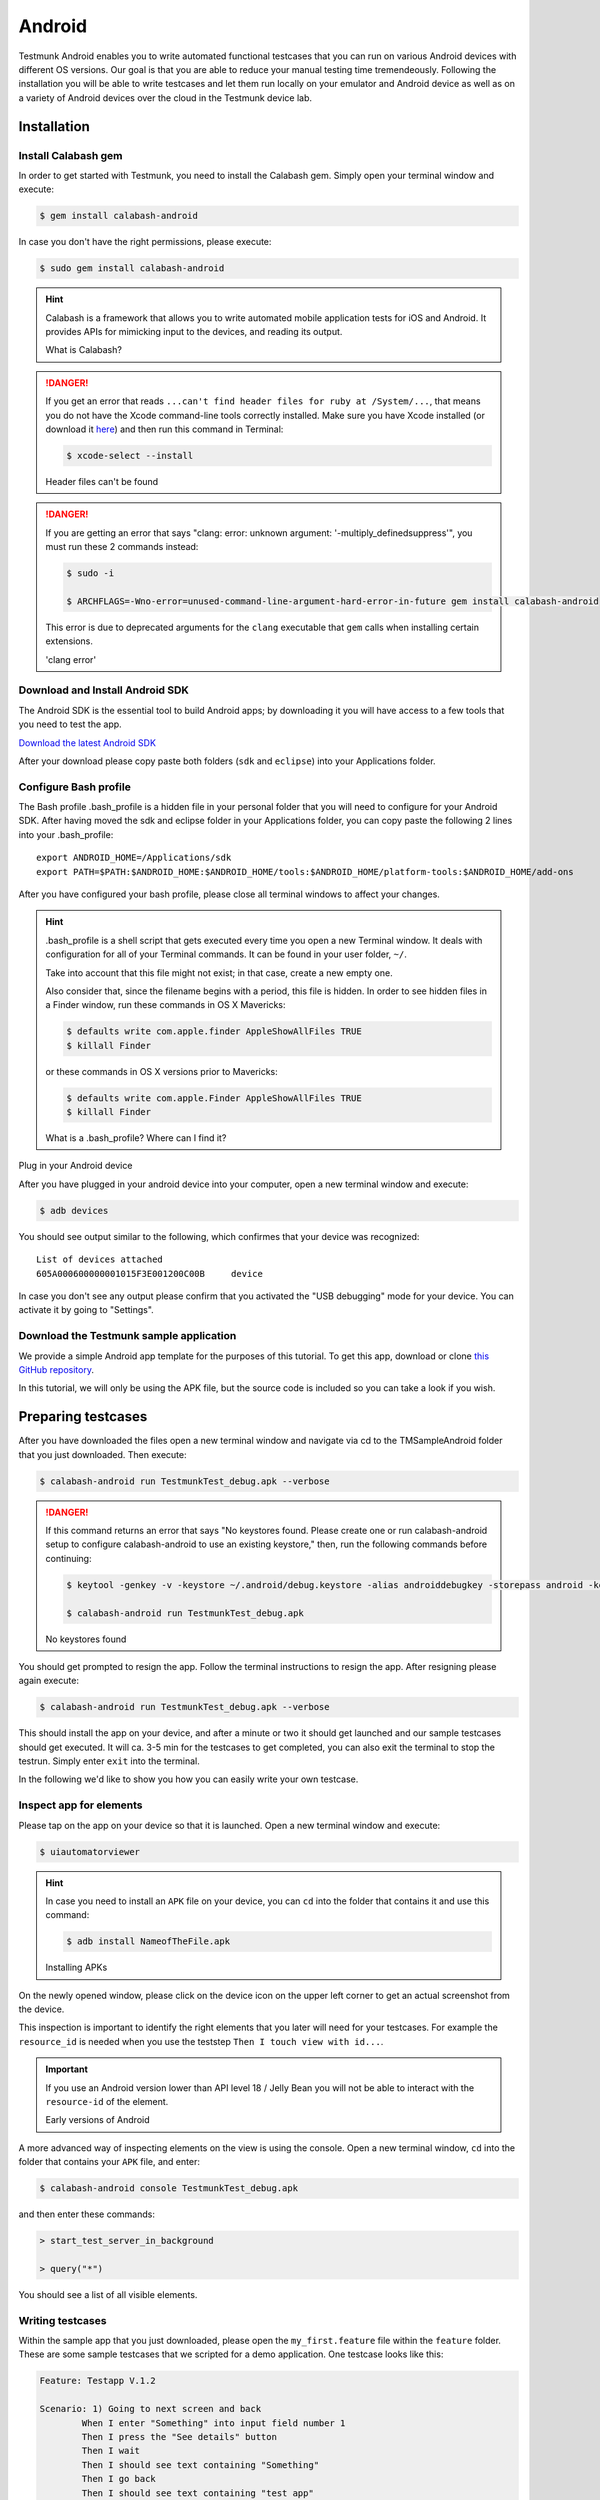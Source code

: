 Android
=======

Testmunk Android enables you to write automated functional testcases that you can run on various Android devices with different OS versions. Our goal is that you are able to reduce your manual testing time tremendeously. Following the installation you will be able to write testcases and let them run locally on your emulator and Android device as well as on a variety of Android devices over the cloud in the Testmunk device lab.

Installation
------------

Install Calabash gem
~~~~~~~~~~~~~~~~~~~~

In order to get started with Testmunk, you need to install the Calabash gem. Simply open your terminal window and execute:

.. code-block:: console

	$ gem install calabash-android

In case you don't have the right permissions, please execute:

.. code-block:: console

	$ sudo gem install calabash-android

.. HINT::
	Calabash is a framework that allows you to write automated mobile application tests for iOS and Android. It provides APIs for mimicking input to the devices, and reading its output.

	What is Calabash?

.. DANGER:: 

	If you get an error that reads ``...can't find header files for ruby at /System/...``, that means you do not have the Xcode command-line tools correctly installed. Make sure you have Xcode installed (or download it `here <https://itunes.apple.com/us/app/xcode/id497799835>`_) and then run this command in Terminal:

	.. code-block:: console

		$ xcode-select --install

	Header files can't be found


.. DANGER:: 
	If you are getting an error that says "clang: error: unknown argument: '-multiply_definedsuppress'", you must run these 2 commands instead:

	.. code-block:: console

		$ sudo -i

		$ ARCHFLAGS=-Wno-error=unused-command-line-argument-hard-error-in-future gem install calabash-android

	This error is due to deprecated arguments for the ``clang`` executable that ``gem`` calls when installing certain extensions.

	'clang error'

Download and Install Android SDK
~~~~~~~~~~~~~~~~~~~~~~~~~~~~~~~~

The Android SDK is the essential tool to build Android apps; by downloading it you will have access to a few tools that you need to test the app.

`Download the latest Android SDK <https://developer.android.com/sdk/index.html>`_

After your download please copy paste both folders (``sdk`` and ``eclipse``) into your Applications folder.

Configure Bash profile
~~~~~~~~~~~~~~~~~~~~~~

The Bash profile .bash_profile is a hidden file in your personal folder that you will need to configure for your Android SDK. After having moved the sdk and eclipse folder in your Applications folder, you can copy paste the following 2 lines into your .bash_profile::

	export ANDROID_HOME=/Applications/sdk 
	export PATH=$PATH:$ANDROID_HOME:$ANDROID_HOME/tools:$ANDROID_HOME/platform-tools:$ANDROID_HOME/add-ons

After you have configured your bash profile, please close all terminal windows to affect your changes.

.. HINT::
	.bash_profile is a shell script that gets executed every time you open a new Terminal window. It deals with configuration for all of your Terminal commands. It can be found in your user folder, ``~/``.

	Take into account that this file might not exist; in that case, create a new empty one.

	Also consider that, since the filename begins with a period, this file is hidden. In order to see hidden files in a Finder window, run these commands in OS X Mavericks:

	.. code-block:: console

		$ defaults write com.apple.finder AppleShowAllFiles TRUE
		$ killall Finder

	or these commands in OS X versions prior to Mavericks:

	.. code-block:: console

		$ defaults write com.apple.Finder AppleShowAllFiles TRUE
		$ killall Finder

	What is a .bash_profile? Where can I find it?

Plug in your Android device

After you have plugged in your android device into your computer, open a new terminal window and execute:

.. code-block:: console

	$ adb devices

You should see output similar to the following, which confirmes that your device was recognized::

	List of devices attached
	605A000600000001015F3E001200C00B     device

In case you don't see any output please confirm that you activated the "USB debugging" mode for your device. You can activate it by going to "Settings".

Download the Testmunk sample application
~~~~~~~~~~~~~~~~~~~~~~~~~~~~~~~~~~~~~~~~

We provide a simple Android app template for the purposes of this tutorial. To get this app, download or clone `this GitHub repository <https://github.com/testmunk/TMSampleAndroid>`_.

In this tutorial, we will only be using the APK file, but the source code is included so you can take a look if you wish.

.. VIDEO HEREEEEEEE

Preparing testcases
-------------------

After you have downloaded the files open a new terminal window and navigate via cd to the TMSampleAndroid folder that you just downloaded. Then execute:

.. code-block:: console

	$ calabash-android run TestmunkTest_debug.apk --verbose

.. DANGER::
	If this command returns an error that says "No keystores found. Please create one or run calabash-android setup to configure calabash-android to use an existing keystore," then, run the following commands before continuing:

	.. code-block:: console

		$ keytool -genkey -v -keystore ~/.android/debug.keystore -alias androiddebugkey -storepass android -keypass android -keyalg RSA -keysize 2048 -validity 10000 -dname "CN=Android Debug,O=Android,C=US"

		$ calabash-android run TestmunkTest_debug.apk

	No keystores found


You should get prompted to resign the app. Follow the terminal instructions to resign the app. After resigning please again execute:

.. code-block:: console

	$ calabash-android run TestmunkTest_debug.apk --verbose

This should install the app on your device, and after a minute or two it should get launched and our sample testcases should get executed. It will ca. 3-5 min for the testcases to get completed, you can also exit the terminal to stop the testrun. Simply enter ``exit`` into the terminal.

In the following we'd like to show you how you can easily write your own testcase.

Inspect app for elements
~~~~~~~~~~~~~~~~~~~~~~~~

Please tap on the app on your device so that it is launched. Open a new terminal window and execute:

.. code-block:: console

	$ uiautomatorviewer

.. HINT::

	In case you need to install an ``APK`` file on your device, you can ``cd`` into the folder that contains it and use this command:

	.. code-block:: console

		$ adb install NameofTheFile.apk

	Installing APKs

On the newly opened window, please click on the device icon on the upper left corner to get an actual screenshot from the device.

.. image:: /_static/img/uiautoss.png

This inspection is important to identify the right elements that you later will need for your testcases. For example the ``resource_id`` is needed when you use the teststep ``Then I touch view with id...``. 

.. IMPORTANT::
	If you use an Android version lower than API level 18 / Jelly Bean you will not be able to interact with the ``resource-id`` of the element.

	Early versions of Android

.. VIDEO HEREEE

A more advanced way of inspecting elements on the view is using the console. Open a new terminal window, ``cd`` into the folder that contains your ``APK`` file, and enter:

.. code-block:: console
 
	$ calabash-android console TestmunkTest_debug.apk
 
and then enter these commands:

.. code-block:: console
 
	> start_test_server_in_background

	> query("*")
 
You should see a list of all visible elements.

Writing testcases
~~~~~~~~~~~~~~~~~

Within the sample app that you just downloaded, please open the ``my_first.feature`` file within the ``feature`` folder. These are some sample testcases that we scripted for a demo application. One testcase looks like this:

.. code-block:: cucumber

	Feature: Testapp V.1.2

	Scenario: 1) Going to next screen and back
		When I enter "Something" into input field number 1
		Then I press the "See details" button
		Then I wait
		Then I should see text containing "Something"
		Then I go back
		Then I should see text containing "test app"
	

In order to write a second testcase write a new testscenario. For example:

.. code-block:: cucumber

	Scenario: 1) Going to next screen and back
		When I enter "Something" into input field number 1
		Then I press the "See details" button
		Then I wait
		Then I should see text containing "Something"
		Then I go back
		Then I should see text containing "test app"

	Scenario: 2) Clear the input field
		When I enter "Something" into input field number 1
		Then I clear input field number 1
		Then I press the "See details" button
		Then I should not see "Something"

.. HINT::
	For writing testcases, we recommend using `Sublime Text 2 <http://www.sublimetext.com/>`_ with the `Cucumber syntax highlighting plugin <http://makandracards.com/ninjaconcept/9233-how-to-use-cucumber-together-with-sublime-text-2-editor>`_.

	Text editor suggestion

In case you were wondering where these steps come from, have a look at the `Teststep library <steps.html>`_. These are all steps that you can be using right away. In case you'd like to extend and write your own steps, have a look into the .rb file in the ``step_definitions`` folder and the Calabash Ruby API.

.. VIDEO HEREEEEEE on how to use the console

Calabash Ruby API
-----------------

Calabash offers a Ruby API that we support for defining special teststeps.

A new teststep is defined in the following way:

.. code-block:: ruby
	
	# Define a regular expression to catch the step
	Then(/^"(.*?)" radio button should be selected$/) do |arg1|
	  # Use calls to the Calabash API to get information
	  if(!query("RadioButton text:'#{arg1}'", :checked).first())
	    # Act on that information
	    fail("The radio button with text #{arg1} should be selected")
	  end
	end

A teststep is considered succesful if the execution of its codeblock runs with neither explicit fails nor uncaught errors.

A nice way to try the different commands on this API is to run the Calabash console and test them.

Useful methods
~~~~~~~~~~~~~~

This are some useful functions that the Calabash API provides. You can see more about them on the `Calabash GitHub documentation <https://github.com/calabash/calabash-android/blob/master/documentation/ruby_api.md>`_.

query(uiquery, \*args)
**********************

Query returns an array with the views on the screen that match it. 

.. code-block:: ruby

	> query("FrameLayout index:0")

	[
	    [0] {
	                        "id" => "content",
	                   "enabled" => true,
	        "contentDescription" => nil,
	                     "class" => "android.widget.FrameLayout",
	                      "rect" => {
	            "center_y" => 617.0,
	            "center_x" => 384.0,
	              "height" => 1134,
	                   "y" => 50,
	               "width" => 768,
	                   "x" => 0
	        },
	               "description" => "android.widget.FrameLayout{41f40dc0 V.E..... ........ 0,50-768,1184 #1020002 android:id/content}"
	    }
	]

Each result is a Ruby hash map object.

.. code-block:: ruby

	> query("FrameLayout index:0").first.keys

	[
	    [0] "id",
	    [1] "enabled",
	    [2] "contentDescription",
	    [3] "class",
	    [4] "rect",
	    [5] "description"
	]

	> query("FrameLayout index:0")[0]["id"]
	
	"content"

wait_for_elements_exist(elements_arr, options={})
*************************************************

Waits for all queries in the ``elements_arr`` array to return results before continuing the test.

.. code-block:: ruby

	wait_for_elements_exist( ["button marked:'OK'", "* marked:'Cancel'"], :timeout => 2)

touch(uiquery, options={})
**************************

Touches the first result of the query ``uiquery``.

.. code-block:: ruby

	touch("FrameLayout index:0")
	touch(query("FrameLayout"))

Running testruns
----------------

General
~~~~~~~

Testmunk Android enables you to run your testcases on:

 1. the virtual emulator
 2. on your plugged in Android device
 3. on a variety of Android devices with different OS versions in the Testmunk device lab.

Running locally on the emulator
~~~~~~~~~~~~~~~~~~~~~~~~~~~~~~~

Go to applications and start "Eclipse". In the menu bar click click on `Window > Android Virtual Device Manager` and create an emulator you want to test on.

.. VIDEO HEREEEEEE

Running on your local device
~~~~~~~~~~~~~~~~~~~~~~~~~~~~

Ensure that your device is being recognised by starting a terminal window and executing adb devices.
 
In order to run your tests on your device, please navigate via ``cd`` to your project folder and execute:

.. code-block:: console
 
	$ calabash-android run sample.apk --verbose
 
Your testrun should get executed on your device. It's important that you use an apk file that is in debug mode.

Running on multiple Android devices
~~~~~~~~~~~~~~~~~~~~~~~~~~~~~~~~~~~

In order to run your testcases on Testmunk's devices and see a report with your test results and screenshots, simply create an account, upload your apk file and testcases.

.. VIDEO HEREEEEE

Image Comparison in Calabash
----------------------------

The goal of this post is to show how we can do basic image recognition using Calabash Android library.

Image comparison is another way that allows you to assert your tests using Calabash. However, Calabash does not support it by default. So, we have created some custom steps that you can include in your features folder, and you’ll have image comparison working in a short time.

Image comparison is a tricky topic. Some comparisons are as simple as pixel by pixel checking; very advanced scenarios may compare a small image within a bigger image, or even images which are slightly shifted or compressed.

We’ve chosen the simple approach for now, which means a pixel by pixel check. This check uses a difference blend, which is the same thing Github uses to diff images.

If we have pixelation, or an image that is slightly lighter or darker, the steps will still be able to make the comparison. Another benefit is that it returns a more realistic readout of percentage changed, and allows us to set maximum thresholds while testing.

If you want to compare an image (local or remote) with the current screen shot, it needs to match the resolution in order to be effective. The best use case is testing the app on a device that you already have the screenshots for.

To get up and running, we will need to install an extra gem to handle the image manipulation. We can do that using:

.. code-block:: console

	$ gem install oily_png

This is in addition to the calabash-android gem, which should already be installed and configured.

Once you have the gem installed, create a new file under features/step_definitions folder (with any name). Paste in the following code:

.. code-block:: ruby

	require 'oily_png'
	require 'open-uri'
	include ChunkyPNG::Color
	 
	def starts_with(item, prefix)
	  prefix = prefix.to_s
	  item[0, prefix.length] == prefix
	end
	 
	# compares two images on disk, returns the % difference
	def compare_image(image1, image2)
	  images = [
	    ChunkyPNG::Image.from_file("screens/#{image1}"),
	    ChunkyPNG::Image.from_file("screens/#{image2}")
	  ]
	  count=0
	  images.first.height.times do |y|
	    images.first.row(y).each_with_index do |pixel, x|
	 
	      images.last[x,y] = rgb(
	        r(pixel) + r(images.last[x,y]) - 2 * [r(pixel), r(images.last[x,y])].min,
	        g(pixel) + g(images.last[x,y]) - 2 * [g(pixel), g(images.last[x,y])].min,
	        b(pixel) + b(images.last[x,y]) - 2 * [b(pixel), b(images.last[x,y])].min
	      )
	      if images.last[x,y] == 255
	        count = count + 1
	      end
	    end
	  end
	 
	  100 - ((count.to_f / images.last.pixels.length.to_f) * 100);
	end
	 
	# find the file
	def get_screenshot_name(folder, fileName)
	  foundName = fileName
	  Dir.foreach('screens/') do |item|
	  next if item == '.' or item == '..'
	    if item.start_with? fileName.split('.')[0]
	      foundName = item
	    end
	  end
	 
	  foundName
	end
	 
	def setup_comparison(fileName, percentageVariance, forNotCase = false)
	  screenshotFileName = "compare_#{fileName}"
	  screenshot({ :prefix => "screens/", :name => screenshotFileName })
	 
	  screenshotFileName = get_screenshot_name("screens/", screenshotFileName)
	  changed = compare_image(fileName, screenshotFileName)
	  FileUtils.rm("screens/#{screenshotFileName}")
	 
	  assert = true
	  if forNotCase
	    assert = changed.to_i < percentageVariance
	  else
	    assert = changed.to_i > percentageVariance
	  end
	 
	  if assert
	    fail(msg="Error. The screen shot was different from the source file. Difference: #{changed.to_i}%")
	  end
	 
	end
	 
	def setup_comparison_url(url, percentageVariance)
	  fileName = "tester.png"
	  open("screens/#{fileName}", 'wb') do |file|
	    file << open(url).read
	  end
	 
	  setup_comparison(fileName, percentageVariance)
	  FileUtils.rm("screens/#{fileName}")
	end
	 
	Then(/^I compare the screen with "(.*?)"$/) do |fileName|
	  setup_comparison(fileName, 0)
	end
	 
	Then(/^I compare the screen with url "(.*?)"$/) do |url|
	  setup_comparison_url(url, 0)
	end
	 
	Then(/^the screen should not match with "(.*?)"$/) do |fileName|
	  setup_comparison(fileName, 0, true)
	end
	 
	Then(/^I expect atmost "(.*?)" difference when comparing with "(.*?)"$/) do |percentageVariance, fileName|
	  setup_comparison(fileName, percentageVariance.to_i)
	end
	 
	Then(/^I expect atmost "(.*?)" difference when comparing with url "(.*?)"$/) do |percentageVariance, url|
	  setup_comparison_url(url, percentageVariance.to_i)
	end

If you are using local screen shots, add the source images to a “screens” folder at the same level as the features folder. You will use the name of these images in your test steps.

The following steps are available after injecting the library:

.. code-block:: cucumber

	Then I compare the screen with "login_screen.png"
	Then I expect atmost "2%" difference when comparing with "login_screen_fail.png"
	 
	Then I compare the screen with url "http://testmunk.com/login_screen.png"
	Then I expect atmost "2%" difference when comparing with url "http://testmunk.com/login_screen_fail.png"
	 
	Then the screen should not match with "screen2.png"

You have three different types of steps. One asserts an exact match, another asserts an approximate match (i.e. up to 2%), and the final one reads if the image does not match (asserting if a particular view-changing action has happened or not). You can also use local files (which should be present in the /screens folder) or remotely uploaded files.

If there is a match failure, you will get the percentage difference in the output so you know how much of the screenshot was to the source.

Sources:

- http://jeffkreeftmeijer.com/2011/comparing-images-and-creating-image-diffs/

Note:

- This will work with Calabash iOS as well. However, for games using OpenGL, the screenshot utility of Calabash does not work.